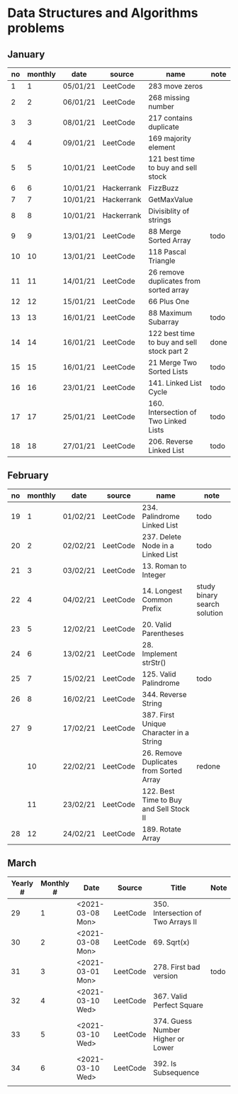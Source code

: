 * Data Structures and Algorithms problems

** January

| no | monthly | date     | source     | name                                       | note |
|----+---------+----------+------------+--------------------------------------------+------|
|  1 |       1 | 05/01/21 | LeetCode   | 283 move zeros                             |      |
|  2 |       2 | 06/01/21 | LeetCode   | 268 missing number                         |      |
|  3 |       3 | 08/01/21 | LeetCode   | 217 contains duplicate                     |      |
|  4 |       4 | 09/01/21 | LeetCode   | 169 majority element                       |      |
|  5 |       5 | 10/01/21 | LeetCode   | 121 best time to buy and sell stock        |      |
|  6 |       6 | 10/01/21 | Hackerrank | FizzBuzz                                   |      |
|  7 |       7 | 10/01/21 | Hackerrank | GetMaxValue                                |      |
|  8 |       8 | 10/01/21 | Hackerrank | Divisiblity of strings                     |      |
|  9 |       9 | 13/01/21 | LeetCode   | 88 Merge Sorted Array                      | todo |
| 10 |      10 | 13/01/21 | LeetCode   | 118 Pascal Triangle                        |      |
| 11 |      11 | 14/01/21 | LeetCode   | 26 remove duplicates from sorted array     |      |
| 12 |      12 | 15/01/21 | LeetCode   | 66 Plus One                                |      |
| 13 |      13 | 16/01/21 | LeetCode   | 88 Maximum Subarray                        | todo |
| 14 |      14 | 16/01/21 | LeetCode   | 122 best time to buy and sell stock part 2 | done |
| 15 |      15 | 16/01/21 | LeetCode   | 21 Merge Two Sorted Lists                  | todo |
| 16 |      16 | 23/01/21 | LeetCode   | 141. Linked List Cycle                     | todo |
| 17 |      17 | 25/01/21 | LeetCode   | 160. Intersection of Two Linked Lists      | todo |
| 18 |      18 | 27/01/21 | LeetCode   | 206. Reverse Linked List                   | todo |

** February

| no | monthly | date     | source   | name                                    | note                         |
|----+---------+----------+----------+-----------------------------------------+------------------------------|
| 19 |       1 | 01/02/21 | LeetCode | 234. Palindrome Linked List             | todo                         |
| 20 |       2 | 02/02/21 | LeetCode | 237. Delete Node in a Linked List       | todo                         |
| 21 |       3 | 03/02/21 | LeetCode | 13. Roman to Integer                    |                              |
| 22 |       4 | 04/02/21 | LeetCode | 14. Longest Common Prefix               | study binary search solution |
| 23 |       5 | 12/02/21 | LeetCode | 20. Valid Parentheses                   |                              |
| 24 |       6 | 13/02/21 | LeetCode | 28. Implement strStr()                  |                              |
| 25 |       7 | 15/02/21 | LeetCode | 125. Valid Palindrome                   | todo                         |
| 26 |       8 | 16/02/21 | LeetCode | 344. Reverse String                     |                              |
| 27 |       9 | 17/02/21 | LeetCode | 387. First Unique Character in a String |                              |
|    |      10 | 22/02/21 | LeetCode | 26. Remove Duplicates from Sorted Array | redone                       |
|    |      11 | 23/02/21 | LeetCode | 122. Best Time to Buy and Sell Stock II |                              |
| 28 |      12 | 24/02/21 | LeetCode | 189. Rotate Array                       |                              |

** March

| Yearly # | Monthly # | Date             | Source   | Title                              | Note |
|----------+-----------+------------------+----------+------------------------------------+------|
|       29 |         1 | <2021-03-08 Mon> | LeetCode | 350. Intersection of Two Arrays II |      |
|       30 |         2 | <2021-03-08 Mon> | LeetCode | 69. Sqrt(x)                        |      |
|       31 |         3 | <2021-03-01 Mon> | LeetCode | 278. First bad version             | todo |
|       32 |         4 | <2021-03-10 Wed> | LeetCode | 367. Valid Perfect Square          |      |
|       33 |         5 | <2021-03-10 Wed> | LeetCode | 374. Guess Number Higher or Lower  |      |
|       34 |         6 | <2021-03-10 Wed> | LeetCode | 392. Is Subsequence                |      |
|          |           |                  |          |                                    |      |

